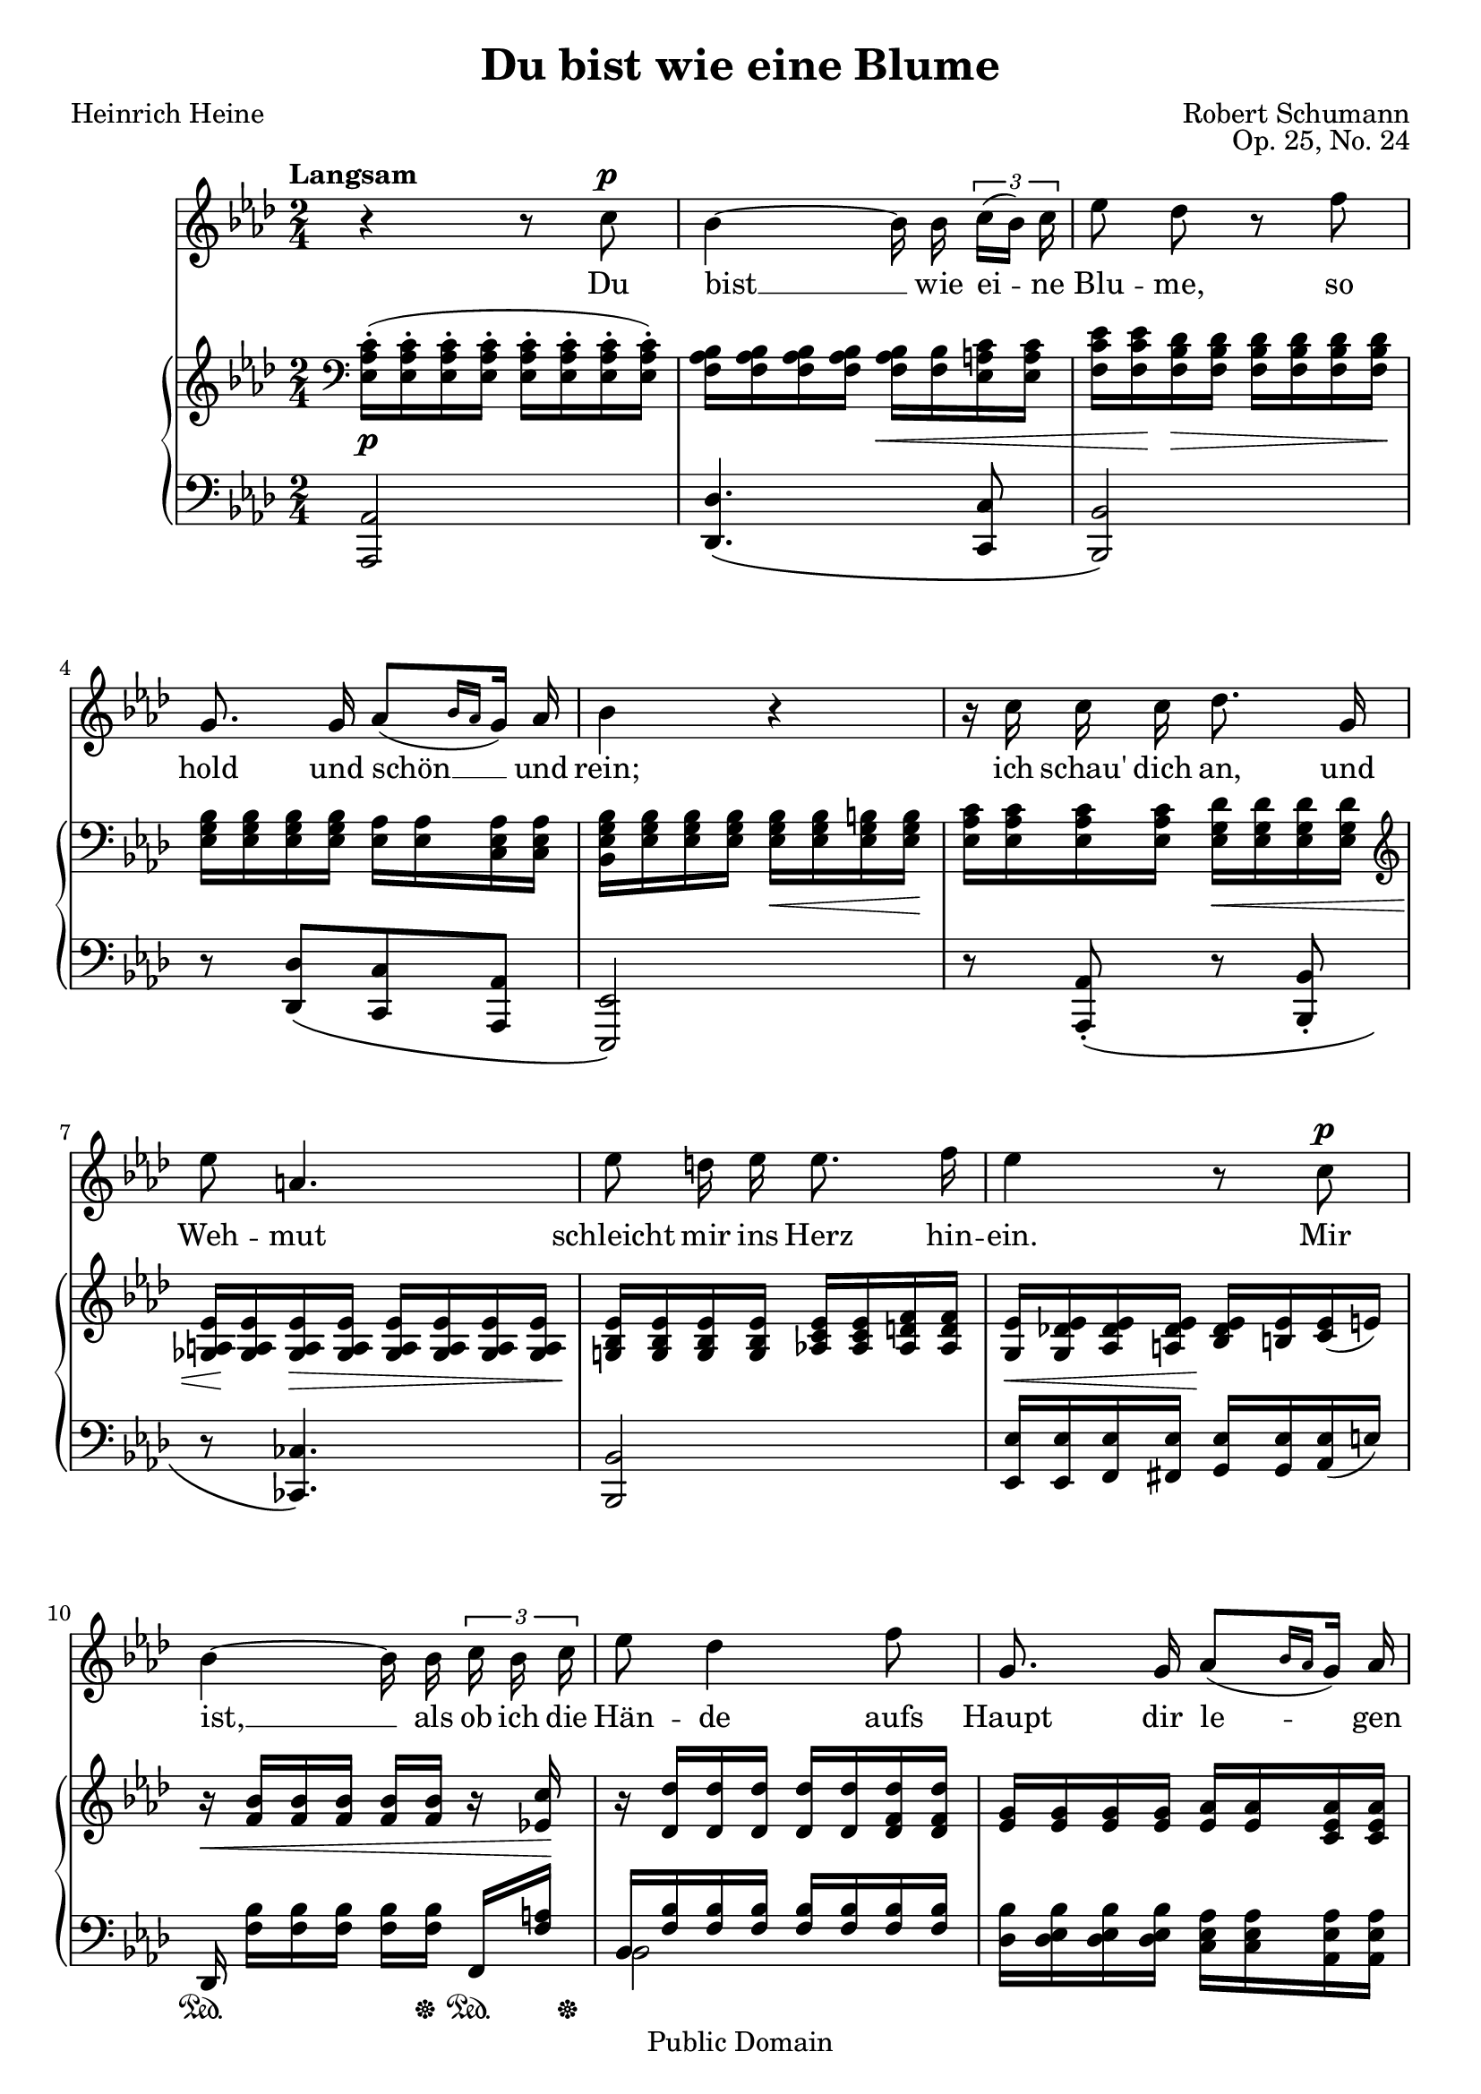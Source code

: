 \version "2.14.2"

\header {
  title = "Du bist wie eine Blume"
  poet = "Heinrich Heine"
  composer = "Robert Schumann"
  opus = "Op. 25, No. 24"
  mutopiacomposer = "SchumannR"
  mutopiainstrument = "Voice and piano"
  date = "1840"
  source = "Robert Schumanns Werke, Serie XIII:
            Für eine Singstimme, mit Begleitung des Pianoforte.
            Leipzig: Breitkopf & Härtel, 1881-1912. Plate R.S. 120."
  moreInfo = "http://imslp.org/wiki/Myrthen,_Op.25_(Schumann,_Robert)"
  style = "Classical"
  copyright = "Public Domain"
  maintainer = "Pavel Roskin"
  maintainerEmail = "proski(at)gnu.org"
  lastupdated = "2012/Jan/24"

 mutopiasource = "Robert Schumanns Werke, Serie XIII: Für eine Singstimme, mit Begleitung des Pianoforte. Leipzig: Breitkopf & Härtel, 1881-1912. Plate R.S. 120."
 mutopiastyle = "Classical"
 mutopiacopyright = "Public Domain"

 footer = "Mutopia-2012/02/05-1813"
 tagline = \markup { \override #'(box-padding . 1.0) \override #'(baseline-skip . 2.7) \box \center-column { \small \line { Sheet music from \with-url #"http://www.MutopiaProject.org" \line { \teeny www. \hspace #-0.5 MutopiaProject \hspace #-0.5 \teeny .org \hspace #0.5 } • \hspace #0.5 \italic Free to download, with the \italic freedom to distribute, modify and perform. } \line { \small \line { Typeset using \with-url #"http://www.LilyPond.org" \line { \teeny www. \hspace #-0.5 LilyPond \hspace #-0.5 \teeny .org } by \maintainer \hspace #-0.6 . \hspace #0.5 Reference: \footer } } \line { \teeny \line { This sheet music has been placed in the public domain by the typesetter, for details see: \hspace #-0.5 \with-url #"http://creativecommons.org/licenses/publicdomain" http://creativecommons.org/licenses/publicdomain } } } }
}

%{
The lyrics have some differences from the Heine's words.  I assume it was
an unintentional corruption.  Newer sources use the lyrics exactly as
written by Heine.  I also used Heine's version, but using the modern
orthography.
%}

% Grace notes with a slash over flag and stem, but without a slur
slashedGraceNote = \once \override Stem #'stroke-style = #"grace"

Melody = \relative c'' {
  \autoBeamOff \dynamicUp \tupletUp
  \set Score.tempoHideNote = ##t
  \tempo "Langsam" 4=30
  \key as \major \time 2/4
  r4 r8 c8 \p |
  bes4 ~ bes16 bes16 \times 2/3 { c[( bes]) c } |
  es8 des8 r8 f8 |
  g,8. g16 as8[( \grace { bes16[ as16] } g16]) as16 |
  bes4 r4 |
  r16 c16 c16 c16 des8. g,16 |
  es'8 a,4. |
  es'8 d16 es16 es8. f16 |
  es4 r8 c8 \p |
  bes4 ~ bes16 bes16 \times 2/3 { c16 bes16 c16 } |
  es8 des4 f8 |
  g,8. g16 as8 [ ( \grace { bes16[ as16] } g16 ] ) as16 |
  bes4 \tempo 4=27 r4^\markup { \italic "ritard." } |
  \tempo 4=30 c8^\markup { \italic "a tempo" } \< c16 c16 f8 c16 c16 \! |
  des8 des8 r4 |
  r16 c16 des16 \tempo 4=27 bes16^\markup { \italic "ritard." } es8. g,16 |
  as4^\markup { \italic "a tempo" } r4 |
  R2*3 |
  \bar "|." \barNumberCheck #21
}

Lyrics = \lyricmode {
  Du bist __ wie ei -- ne Blu -- me,
  so hold und schön __ und rein;
  ich "schau'" dich an, und Weh -- mut
  schleicht mir ins Herz hin -- ein.
  Mir ist, __ als ob ich die Hän -- de
  aufs Haupt dir le -- gen "sollt',"
  be -- tend, dass Gott dich er -- hal -- te,
  so rein und schön und hold.
}

RightClefTrick = \relative c {
  \clef treble
  \set Staff.middleCPosition = #6
  % Abuse a rest to draw a bass clef
  \once \override Staff.KeySignature #'extra-spacing-width = #'(0 . 6.5)
  \once \override Rest #'extra-offset = #'(-3 . 0)
  \once \override Rest #'stencil = #ly:text-interface::print
  \once \override Rest #'text = \markup { \musicglyph #"clefs.F_change" }
  f4\rest
  % Hide bass clef, we drew it already
  \once \override Staff.Clef #'X-extent = #'(+inf.0 . -inf.0)
  \once \override Staff.Clef #'stencil = ##f
  \clef bass
}

RightOne = \relative c' {
  \oneVoice \key as \major \time 2/4
  <c as es>16-. ( q-. q-. q-. q-. q-. q-. q-. ) |
  <bes as f> q q q q <bes f> <c a es> q |
  <es c f,>16 q <des bes f> q q q q q |
  <bes g es>16 q q q <as es> q <as es c> q |
  <bes g es bes> <bes g es> q q q q <b g es> q |
  <c as es> q q q <des g, es> q q q |
  \clef treble <es a, ges> q q q q q q q |
  <es bes g!> q q q <es c as!> q <f d as> q |
  <es g,> <es des! g,> <es des as> <es des a> <es des bes> <es b> <es c> ( e ) |
  r16 <bes' f> q q q q r16 <c es,!> |
  r16 <des des,> q q q q <des f, des> q |
  <g, es> q q q <as es> q <as es c> q |
  <bes es, bes> q q q <bes g es des>^\markup { \italic "ritard." } q <b g es des> q |
  <c as es c>4^\markup { \italic "a tempo" } <c a es c>4 |
  \voiceOne <des f, des>8 <des des,>16 q <as' as,>8.-> ( [ <e e,>16 ] ) |
  f16 c ( des bes^\markup { \italic "ritard." } ) as!8. [ g16 ] |
  \tempo 4=30 s16^\markup { \italic "a tempo" } s16*5 c,8 |
  \override TextSpanner #'(bound-details left text) = "ritard."
  des8 [ f16. ( e32 ] ) \clef treble e8 [ \acciaccatura { <des g,>16 [ es ] } \tempo 4=27 des'16.-\startTextSpan c32 ] |
  \tempo 4=24 c8. [ bes16 ] s4 |
  \tempo 4=22 \acciaccatura { g16 [ as bes ] } <as c,>2 \stopTextSpan |
  \bar "|." \barNumberCheck #21
}

RightTwo = \relative as' {
  \voiceTwo \time 2/4
  s2*14 |
  bes4 s4 |
  \acciaccatura { \stemUp f8 \stemDown } f8. [ fes16 ] es!8 <es des> ~ |
  \oneVoice <as es c>16 \clef bass <c, as es>-. [ ( q-. q-. ] q-. [ q-. ] ) \voiceTwo <fis, es> q |
  <g es>16 q <bes g> q q <c g> s8 |
  \voiceTwo c8 [ <es! f>16 des16 ] ~ \oneVoice \afterGrace <g es des>4 ^( { \slashedGraceNote as!8 ) } |
  s2 |
  \bar "|." \barNumberCheck #21
}

LeftOne = \relative as, {
  \oneVoice \clef bass \key as \major \time 2/4
  <as as,>2 |
  <des des,>4. \( <c c,>8 |
  <bes bes,>2 \) |
  r8 <des des,>8 [ \( <c c,>8 <as as,>8 ] |
  <es es,>2 \) |
  r8 <as as,>8 _\( -. r8 <bes bes,>8 -. |
  r8 <ces ces,>4. \) |
  <bes bes,>2 |
  <es es,>16 q <es f,> <es fis,> <es g,> q <es as,> ( e ) |
  des,16 <bes'' f> [ q q ] q [ q ] f, <a' f> |
  \voiceOne bes, <bes' f> q q q q q q |
  \oneVoice <bes des,> <bes es, des> q q <as es c> q <as es as,> q |
  \acciaccatura { \slurUp es,8 } g'16 <g es> q q q q q q |
  <as es as,>4 <a c, f,>4 |
  <bes f bes,>4 \acciaccatura { c,16 [ as'! ] _~ } <ges' as, c,>4-> ~ |
  \voiceOne as,16 a ( bes des ) \oneVoice <c es,>8 ~ <es, es,>8 |
  <as, as,>4. _\( <a a,>8 |
  <bes bes,>8 [ <des des,>8 <c c,> <bes bes,> ] |
  \voiceOne <g' e>16 [ <as f> ] <c a> bes \oneVoice <des bes es,>4 ~ |
  <es, as,>2 \) |
  \bar "|." \barNumberCheck #21
}

LeftTwo = \relative bes, {
  \voiceTwo \time 2/4
  s2*10 |
  bes2 |
  s2*4 |
  des4 s4 |
  s2*2 |
  \acciaccatura { \stemUp as8 \stemDown } as8 des8 s4 |
  s2 |
  \bar "|." \barNumberCheck #21
}

DynamicsOne = {
  s2 \p |
  s4 s4 \< |
  s16 s16 \! s16 \> s4 s16 \! |
  s2 |
  s4 s16 \< s16 s16 s16 \! |
  s4 s16 \< s16 s16 s16 |
  s32 s32 \! s16 s16 \> s4 s16 \! |
  s2 |
  s16 \< s16 s16 s16 \! s4 |
  s16 \< s16*6 s16 \! |
  s2*2 |
  s4 s16 \< s16 s16 s16 \! |
  s4 \< s4 \! |
  s2*2 |
  s16 \p s16 \< s16*4 s16 \! s16 |
  s2 |
  s4 s4 \> |
  s2 \! |
  \barNumberCheck #21
}

DynamicsTwo = {
  \once \override DynamicText #'transparent = ##t
  s2 \p |
  s2*8 |
  s16 \sustainOn s16*4 s16 \sustainOff s16 \sustainOn s32 s32 \sustainOff |
  s2*2 |
  s16 \sustainOn s16*4 s32 s32 \sustainOff s16*2 |
  s4 s16 \sustainOn s16 s16 s16 \sustainOff |
  s16 \sustainOn s16 s16 s16 \sustainOff s16 \sustainOn s16 s16 s16 \sustainOff |
  s2*2 |
  s8 \< s8 \! s8 \> s8 \! |
  s16 \< s16 s16 \> s16 s4 \! |
  s2 |
  \barNumberCheck #21
}

\score {
  <<
    \new Staff <<
      \context Staff <<
        \context Voice = "Melody" { \Melody }
        \new Lyrics \lyricsto "Melody" \Lyrics
      >>
    >>
    \new PianoStaff <<
      \new Staff <<
        \context Voice = "RightClefTrick" { \RightClefTrick }
        \context Voice = "RightOne" { \RightOne }
        \context Voice = "RightTwo" { \RightTwo }
      >>
      \new Dynamics = "DynamicsOne" \DynamicsOne
      \new Staff <<
        \context Voice = "LeftOne" { \LeftOne }
        \context Voice = "LeftTwo" { \LeftTwo }
      >>
      \new Dynamics = "DynamicsTwo" \with {
        % Workaround for Lilypond issue 2102, fixed in version 2.15.24
        \override VerticalAxisGroup #'staff-affinity = #UP
      } \DynamicsTwo
    >>
  >>
  \layout {}
}

\score {
  <<
    \new Staff \with {
      midiInstrument = #"flute"
      midiMinimumVolume = #0.5
      midiMaximumVolume = #1.0
    } \Melody
    \new Staff \with {
      midiMinimumVolume = #0.2
      midiMaximumVolume = #0.5
    } <<
      \DynamicsOne
      \DynamicsTwo
      \RightOne
      \RightTwo
      \LeftOne
      \LeftTwo
    >>
  >>
  \midi {}
}
